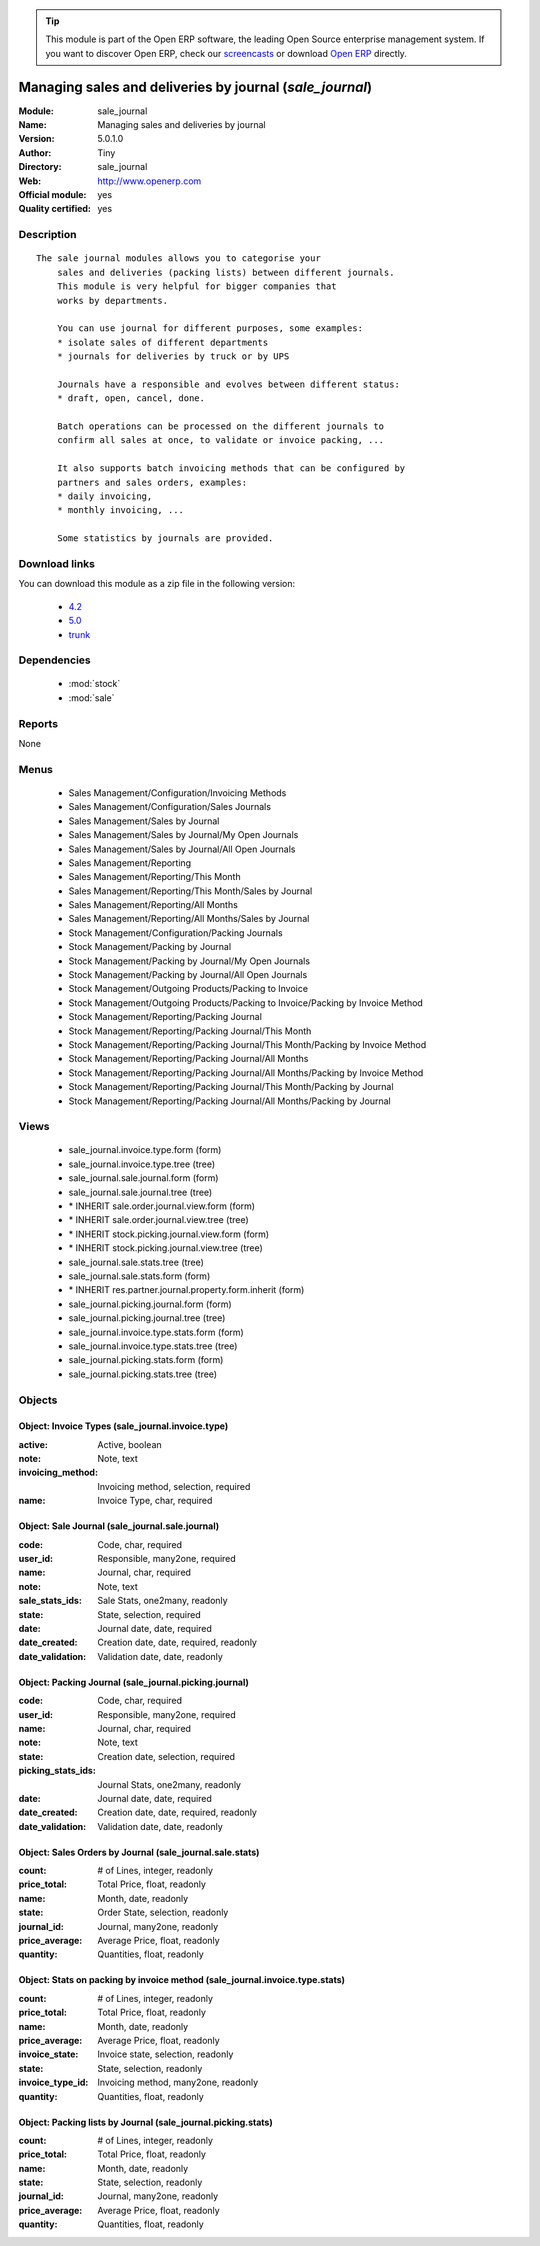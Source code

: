 
.. module:: sale_journal
    :synopsis: Managing sales and deliveries by journal (Official, Quality Certified)
    :noindex:
.. 

.. raw:: html

      <br />
    <link rel="stylesheet" href="../_static/hide_objects_in_sidebar.css" type="text/css" />

.. tip:: This module is part of the Open ERP software, the leading Open Source 
  enterprise management system. If you want to discover Open ERP, check our 
  `screencasts <href="http://openerp.tv>`_ or download 
  `Open ERP <href="http://openerp.com>`_ directly.

.. raw:: html

    <div class="js-kit-rating" title="" permalink="" standalone="yes" path="sale_journal"></div>
    <script src="http://js-kit.com/ratings.js"></script>

Managing sales and deliveries by journal (*sale_journal*)
=========================================================
:Module: sale_journal
:Name: Managing sales and deliveries by journal
:Version: 5.0.1.0
:Author: Tiny
:Directory: sale_journal
:Web: http://www.openerp.com
:Official module: yes
:Quality certified: yes

Description
-----------

::

  The sale journal modules allows you to categorise your
      sales and deliveries (packing lists) between different journals.
      This module is very helpful for bigger companies that
      works by departments.
  
      You can use journal for different purposes, some examples:
      * isolate sales of different departments
      * journals for deliveries by truck or by UPS
  
      Journals have a responsible and evolves between different status:
      * draft, open, cancel, done.
  
      Batch operations can be processed on the different journals to
      confirm all sales at once, to validate or invoice packing, ...
  
      It also supports batch invoicing methods that can be configured by
      partners and sales orders, examples:
      * daily invoicing,
      * monthly invoicing, ...
  
      Some statistics by journals are provided.

Download links
--------------

You can download this module as a zip file in the following version:

  * `4.2 </download/modules/4.2/sale_journal.zip>`_
  * `5.0 </download/modules/5.0/sale_journal.zip>`_
  * `trunk </download/modules/trunk/sale_journal.zip>`_


Dependencies
------------

 * :mod:`stock`
 * :mod:`sale`

Reports
-------

None


Menus
-------

 * Sales Management/Configuration/Invoicing Methods
 * Sales Management/Configuration/Sales Journals
 * Sales Management/Sales by Journal
 * Sales Management/Sales by Journal/My Open Journals
 * Sales Management/Sales by Journal/All Open Journals
 * Sales Management/Reporting
 * Sales Management/Reporting/This Month
 * Sales Management/Reporting/This Month/Sales by Journal
 * Sales Management/Reporting/All Months
 * Sales Management/Reporting/All Months/Sales by Journal
 * Stock Management/Configuration/Packing Journals
 * Stock Management/Packing by Journal
 * Stock Management/Packing by Journal/My Open Journals
 * Stock Management/Packing by Journal/All Open Journals
 * Stock Management/Outgoing Products/Packing to Invoice
 * Stock Management/Outgoing Products/Packing to Invoice/Packing by Invoice Method
 * Stock Management/Reporting/Packing Journal
 * Stock Management/Reporting/Packing Journal/This Month
 * Stock Management/Reporting/Packing Journal/This Month/Packing by Invoice Method
 * Stock Management/Reporting/Packing Journal/All Months
 * Stock Management/Reporting/Packing Journal/All Months/Packing by Invoice Method
 * Stock Management/Reporting/Packing Journal/This Month/Packing by Journal
 * Stock Management/Reporting/Packing Journal/All Months/Packing by Journal

Views
-----

 * sale_journal.invoice.type.form (form)
 * sale_journal.invoice.type.tree (tree)
 * sale_journal.sale.journal.form (form)
 * sale_journal.sale.journal.tree (tree)
 * \* INHERIT sale.order.journal.view.form (form)
 * \* INHERIT sale.order.journal.view.tree (tree)
 * \* INHERIT stock.picking.journal.view.form (form)
 * \* INHERIT stock.picking.journal.view.tree (tree)
 * sale_journal.sale.stats.tree (tree)
 * sale_journal.sale.stats.form (form)
 * \* INHERIT res.partner.journal.property.form.inherit (form)
 * sale_journal.picking.journal.form (form)
 * sale_journal.picking.journal.tree (tree)
 * sale_journal.invoice.type.stats.form (form)
 * sale_journal.invoice.type.stats.tree (tree)
 * sale_journal.picking.stats.form (form)
 * sale_journal.picking.stats.tree (tree)


Objects
-------

Object: Invoice Types (sale_journal.invoice.type)
#################################################



:active: Active, boolean





:note: Note, text





:invoicing_method: Invoicing method, selection, required





:name: Invoice Type, char, required




Object: Sale Journal (sale_journal.sale.journal)
################################################



:code: Code, char, required





:user_id: Responsible, many2one, required





:name: Journal, char, required





:note: Note, text





:sale_stats_ids: Sale Stats, one2many, readonly





:state: State, selection, required





:date: Journal date, date, required





:date_created: Creation date, date, required, readonly





:date_validation: Validation date, date, readonly




Object: Packing Journal (sale_journal.picking.journal)
######################################################



:code: Code, char, required





:user_id: Responsible, many2one, required





:name: Journal, char, required





:note: Note, text





:state: Creation date, selection, required





:picking_stats_ids: Journal Stats, one2many, readonly





:date: Journal date, date, required





:date_created: Creation date, date, required, readonly





:date_validation: Validation date, date, readonly




Object: Sales Orders by Journal (sale_journal.sale.stats)
#########################################################



:count: # of Lines, integer, readonly





:price_total: Total Price, float, readonly





:name: Month, date, readonly





:state: Order State, selection, readonly





:journal_id: Journal, many2one, readonly





:price_average: Average Price, float, readonly





:quantity: Quantities, float, readonly




Object: Stats on packing by invoice method (sale_journal.invoice.type.stats)
############################################################################



:count: # of Lines, integer, readonly





:price_total: Total Price, float, readonly





:name: Month, date, readonly





:price_average: Average Price, float, readonly





:invoice_state: Invoice state, selection, readonly





:state: State, selection, readonly





:invoice_type_id: Invoicing method, many2one, readonly





:quantity: Quantities, float, readonly




Object: Packing lists by Journal (sale_journal.picking.stats)
#############################################################



:count: # of Lines, integer, readonly





:price_total: Total Price, float, readonly





:name: Month, date, readonly





:state: State, selection, readonly





:journal_id: Journal, many2one, readonly





:price_average: Average Price, float, readonly





:quantity: Quantities, float, readonly


